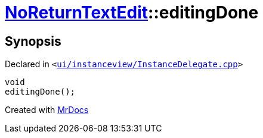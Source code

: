 [#NoReturnTextEdit-editingDone]
= xref:NoReturnTextEdit.adoc[NoReturnTextEdit]::editingDone
:relfileprefix: ../
:mrdocs:


== Synopsis

Declared in `&lt;https://github.com/PrismLauncher/PrismLauncher/blob/develop/launcher/ui/instanceview/InstanceDelegate.cpp#L367[ui&sol;instanceview&sol;InstanceDelegate&period;cpp]&gt;`

[source,cpp,subs="verbatim,replacements,macros,-callouts"]
----
void
editingDone();
----



[.small]#Created with https://www.mrdocs.com[MrDocs]#
